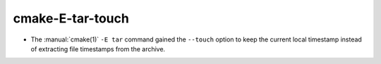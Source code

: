 cmake-E-tar-touch
-----------------

* The :manual:`cmake(1)` ``-E tar`` command gained the ``--touch`` option
  to keep the current local timestamp instead of extracting file timestamps
  from the archive.
